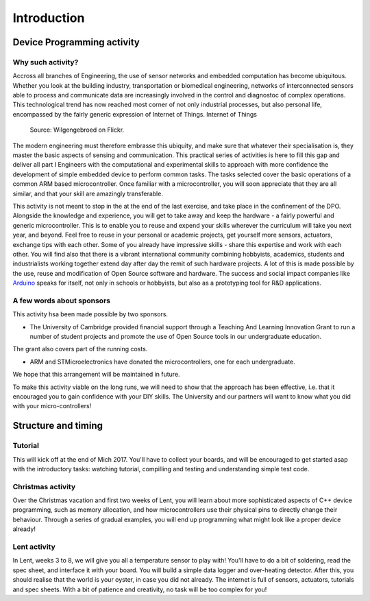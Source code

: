 Introduction
===============



Device Programming activity
-----------------------

Why such activity?
^^^^^^^^^^^^^^^^^^

Accross all branches of Engineering, the use of sensor networks and embedded computation has become ubiquitous. 
Whether you look at the building industry, transportation or biomedical engineering, networks of interconnected sensors able to process and communicate data are increasingly involved in the control and diagnostoc of complex operations.
This technological trend has now reached most corner of not only industrial processes, but also personal life, encompassed by the fairly generic expression of Internet of Things. Internet of Things 

.. figure:: https://upload.wikimedia.org/wikipedia/commons/thumb/a/ab/Internet_of_Things.jpg/1280px-Internet_of_Things.jpg
   :scale: 50 %
   :alt: Wilgengebroed on Flickr
   
   Source: Wilgengebroed on Flickr.

The modern engineering must therefore embrasse this ubiquity, and make sure that whatever their specialisation is, they master the basic aspects of sensing and communication.
This practical series of activities is here to fill this gap and deliver all part I Engineers with the computational and experimental skills to approach with more confidence the development of simple embedded device to perform common tasks.
The tasks selected cover the basic operations of a common ARM based microcontroller.
Once familiar with a microcontroller, you will soon appreciate that they are all similar, and that your skill are amazingly transferable.


This activity is not meant to stop in the at the end of the last exercise, and take place in the confinement of the DPO.
Alongside the knowledge and experience, you will get to take away and keep the hardware - a fairly powerful and generic microcontroller.
This is to enable you to reuse and expend your skills wherever the curriculum will take you next year, and beyond.
Feel free to reuse in your personal or academic projects, get yourself more sensors, actuators, exchange tips with each other.
Some of you already have impressive skills - share this expertise and work with each other.
You will find also that there is a vibrant international community combining hobbyists, academics, students and industrialists working together extend day after day the remit of such hardware projects.
A lot of this is made possible by the use, reuse and modification of Open Source software and hardware.
The success and social impact companies like `Arduino <https://en.wikipedia.org/wiki/Arduino>`_ speaks for itself, not only in schools or hobbyists, but also as a prototyping tool for R&D applications.



A few words about sponsors
^^^^^^^^^^^^^^^^^^^^^^^^^^

This activity hsa been made possible by two sponsors.

- The University of Cambridge provided financial support through a Teaching And Learning Innovation Grant to run a number of student projects and promote the use of Open Source tools in our undergraduate education.
The grant also covers part of the running costs.

- ARM and STMicroelectronics have donated the microcontrollers, one for each undergraduate. 
We hope that this arrangement will be maintained in future.

To make this activity viable on the long runs, we will need to show that the approach has been effective, i.e. that it encouraged you to gain confidence with your DIY skills.
The University and our partners will want to know what you did with your micro-controllers!




Structure and timing
--------------------

Tutorial
^^^^^^^^

This will kick off at the end of Mich 2017. 
You'll have to collect your boards, and will be encouraged to get started asap with the introductory tasks: 
watching tutorial, compilling and testing and understanding simple test code.

Christmas activity
^^^^^^^^^^^^^^^^^^

Over the Christmas vacation and first two weeks of Lent, you will learn about more sophisticated aspects of C++ device programming, such as memory allocation, and how microcontrollers use their physical pins to directly change their behaviour.
Through a series of gradual examples, you will end up programming what might look like a proper device already!

Lent activity
^^^^^^^^^^^^^

In Lent, weeks 3 to 8, we will give you all a temperature sensor to play with! You'll have to do a bit of soldering, read the spec sheet, and interface it with your board. You will build a simple data logger and over-heating detector.
After this, you should realise that the world is your oyster, in case you did not already. The internet is full of sensors, actuators, tutorials and spec sheets. With a bit of patience and creativity, no task will be too complex for you!









